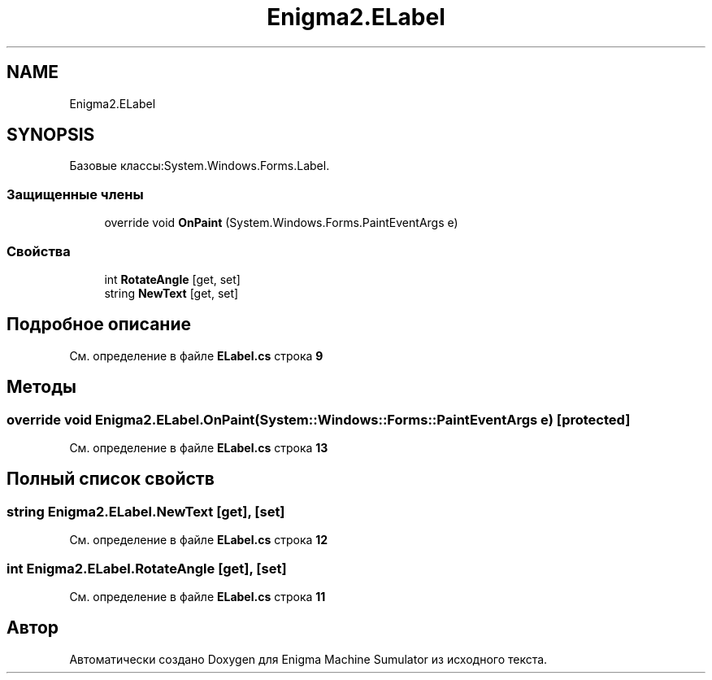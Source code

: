 .TH "Enigma2.ELabel" 3 "Enigma Machine Sumulator" \" -*- nroff -*-
.ad l
.nh
.SH NAME
Enigma2.ELabel
.SH SYNOPSIS
.br
.PP
.PP
Базовые классы:System\&.Windows\&.Forms\&.Label\&.
.SS "Защищенные члены"

.in +1c
.ti -1c
.RI "override void \fBOnPaint\fP (System\&.Windows\&.Forms\&.PaintEventArgs e)"
.br
.in -1c
.SS "Свойства"

.in +1c
.ti -1c
.RI "int \fBRotateAngle\fP\fR [get, set]\fP"
.br
.ti -1c
.RI "string \fBNewText\fP\fR [get, set]\fP"
.br
.in -1c
.SH "Подробное описание"
.PP 
См\&. определение в файле \fBELabel\&.cs\fP строка \fB9\fP
.SH "Методы"
.PP 
.SS "override void Enigma2\&.ELabel\&.OnPaint (System::Windows::Forms::PaintEventArgs e)\fR [protected]\fP"

.PP
См\&. определение в файле \fBELabel\&.cs\fP строка \fB13\fP
.SH "Полный список свойств"
.PP 
.SS "string Enigma2\&.ELabel\&.NewText\fR [get]\fP, \fR [set]\fP"

.PP
См\&. определение в файле \fBELabel\&.cs\fP строка \fB12\fP
.SS "int Enigma2\&.ELabel\&.RotateAngle\fR [get]\fP, \fR [set]\fP"

.PP
См\&. определение в файле \fBELabel\&.cs\fP строка \fB11\fP

.SH "Автор"
.PP 
Автоматически создано Doxygen для Enigma Machine Sumulator из исходного текста\&.
